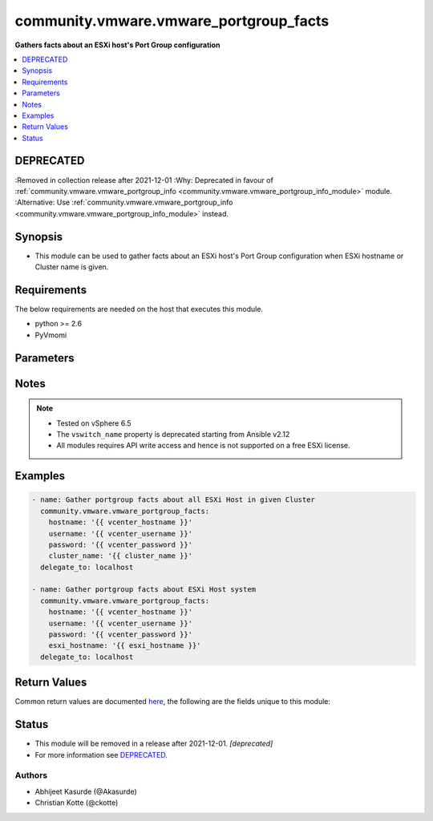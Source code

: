 .. _community.vmware.vmware_portgroup_facts_module:


***************************************
community.vmware.vmware_portgroup_facts
***************************************

**Gathers facts about an ESXi host's Port Group configuration**



.. contents::
   :local:
   :depth: 1

DEPRECATED
----------
:Removed in collection release after 2021-12-01
:Why: Deprecated in favour of :ref:`community.vmware.vmware_portgroup_info <community.vmware.vmware_portgroup_info_module>` module.
:Alternative: Use :ref:`community.vmware.vmware_portgroup_info <community.vmware.vmware_portgroup_info_module>` instead.



Synopsis
--------
- This module can be used to gather facts about an ESXi host's Port Group configuration when ESXi hostname or Cluster name is given.



Requirements
------------
The below requirements are needed on the host that executes this module.

- python >= 2.6
- PyVmomi


Parameters
----------

.. raw:: html

    <table  border=0 cellpadding=0 class="documentation-table">
        <tr>
            <th colspan="1">Parameter</th>
            <th>Choices/<font color="blue">Defaults</font></th>
            <th width="100%">Comments</th>
        </tr>
            <tr>
                <td colspan="1">
                    <div class="ansibleOptionAnchor" id="parameter-"></div>
                    <b>cluster_name</b>
                    <a class="ansibleOptionLink" href="#parameter-" title="Permalink to this option"></a>
                    <div style="font-size: small">
                        <span style="color: purple">string</span>
                    </div>
                </td>
                <td>
                </td>
                <td>
                        <div>Name of the cluster.</div>
                        <div>Facts will be returned for all hostsystem belonging to this cluster name.</div>
                        <div>If <code>esxi_hostname</code> is not given, this parameter is required.</div>
                </td>
            </tr>
            <tr>
                <td colspan="1">
                    <div class="ansibleOptionAnchor" id="parameter-"></div>
                    <b>esxi_hostname</b>
                    <a class="ansibleOptionLink" href="#parameter-" title="Permalink to this option"></a>
                    <div style="font-size: small">
                        <span style="color: purple">string</span>
                    </div>
                </td>
                <td>
                </td>
                <td>
                        <div>ESXi hostname to gather facts from.</div>
                        <div>If <code>cluster_name</code> is not given, this parameter is required.</div>
                </td>
            </tr>
            <tr>
                <td colspan="1">
                    <div class="ansibleOptionAnchor" id="parameter-"></div>
                    <b>hostname</b>
                    <a class="ansibleOptionLink" href="#parameter-" title="Permalink to this option"></a>
                    <div style="font-size: small">
                        <span style="color: purple">string</span>
                    </div>
                </td>
                <td>
                </td>
                <td>
                        <div>The hostname or IP address of the vSphere vCenter or ESXi server.</div>
                        <div>If the value is not specified in the task, the value of environment variable <code>VMWARE_HOST</code> will be used instead.</div>
                        <div>Environment variable support added in Ansible 2.6.</div>
                </td>
            </tr>
            <tr>
                <td colspan="1">
                    <div class="ansibleOptionAnchor" id="parameter-"></div>
                    <b>password</b>
                    <a class="ansibleOptionLink" href="#parameter-" title="Permalink to this option"></a>
                    <div style="font-size: small">
                        <span style="color: purple">string</span>
                    </div>
                </td>
                <td>
                </td>
                <td>
                        <div>The password of the vSphere vCenter or ESXi server.</div>
                        <div>If the value is not specified in the task, the value of environment variable <code>VMWARE_PASSWORD</code> will be used instead.</div>
                        <div>Environment variable support added in Ansible 2.6.</div>
                        <div style="font-size: small; color: darkgreen"><br/>aliases: pass, pwd</div>
                </td>
            </tr>
            <tr>
                <td colspan="1">
                    <div class="ansibleOptionAnchor" id="parameter-"></div>
                    <b>policies</b>
                    <a class="ansibleOptionLink" href="#parameter-" title="Permalink to this option"></a>
                    <div style="font-size: small">
                        <span style="color: purple">boolean</span>
                    </div>
                </td>
                <td>
                        <ul style="margin: 0; padding: 0"><b>Choices:</b>
                                    <li><div style="color: blue"><b>no</b>&nbsp;&larr;</div></li>
                                    <li>yes</li>
                        </ul>
                </td>
                <td>
                        <div>Gather facts about Security, Traffic Shaping, as well as Teaming and failover.</div>
                        <div>The property <code>ts</code> stands for Traffic Shaping and <code>lb</code> for Load Balancing.</div>
                </td>
            </tr>
            <tr>
                <td colspan="1">
                    <div class="ansibleOptionAnchor" id="parameter-"></div>
                    <b>port</b>
                    <a class="ansibleOptionLink" href="#parameter-" title="Permalink to this option"></a>
                    <div style="font-size: small">
                        <span style="color: purple">integer</span>
                    </div>
                </td>
                <td>
                        <b>Default:</b><br/><div style="color: blue">443</div>
                </td>
                <td>
                        <div>The port number of the vSphere vCenter or ESXi server.</div>
                        <div>If the value is not specified in the task, the value of environment variable <code>VMWARE_PORT</code> will be used instead.</div>
                        <div>Environment variable support added in Ansible 2.6.</div>
                </td>
            </tr>
            <tr>
                <td colspan="1">
                    <div class="ansibleOptionAnchor" id="parameter-"></div>
                    <b>proxy_host</b>
                    <a class="ansibleOptionLink" href="#parameter-" title="Permalink to this option"></a>
                    <div style="font-size: small">
                        <span style="color: purple">string</span>
                    </div>
                </td>
                <td>
                </td>
                <td>
                        <div>Address of a proxy that will receive all HTTPS requests and relay them.</div>
                        <div>The format is a hostname or a IP.</div>
                        <div>If the value is not specified in the task, the value of environment variable <code>VMWARE_PROXY_HOST</code> will be used instead.</div>
                        <div>This feature depends on a version of pyvmomi greater than v6.7.1.2018.12</div>
                </td>
            </tr>
            <tr>
                <td colspan="1">
                    <div class="ansibleOptionAnchor" id="parameter-"></div>
                    <b>proxy_port</b>
                    <a class="ansibleOptionLink" href="#parameter-" title="Permalink to this option"></a>
                    <div style="font-size: small">
                        <span style="color: purple">integer</span>
                    </div>
                </td>
                <td>
                </td>
                <td>
                        <div>Port of the HTTP proxy that will receive all HTTPS requests and relay them.</div>
                        <div>If the value is not specified in the task, the value of environment variable <code>VMWARE_PROXY_PORT</code> will be used instead.</div>
                </td>
            </tr>
            <tr>
                <td colspan="1">
                    <div class="ansibleOptionAnchor" id="parameter-"></div>
                    <b>username</b>
                    <a class="ansibleOptionLink" href="#parameter-" title="Permalink to this option"></a>
                    <div style="font-size: small">
                        <span style="color: purple">string</span>
                    </div>
                </td>
                <td>
                </td>
                <td>
                        <div>The username of the vSphere vCenter or ESXi server.</div>
                        <div>If the value is not specified in the task, the value of environment variable <code>VMWARE_USER</code> will be used instead.</div>
                        <div>Environment variable support added in Ansible 2.6.</div>
                        <div style="font-size: small; color: darkgreen"><br/>aliases: admin, user</div>
                </td>
            </tr>
            <tr>
                <td colspan="1">
                    <div class="ansibleOptionAnchor" id="parameter-"></div>
                    <b>validate_certs</b>
                    <a class="ansibleOptionLink" href="#parameter-" title="Permalink to this option"></a>
                    <div style="font-size: small">
                        <span style="color: purple">boolean</span>
                    </div>
                </td>
                <td>
                        <ul style="margin: 0; padding: 0"><b>Choices:</b>
                                    <li>no</li>
                                    <li><div style="color: blue"><b>yes</b>&nbsp;&larr;</div></li>
                        </ul>
                </td>
                <td>
                        <div>Allows connection when SSL certificates are not valid. Set to <code>false</code> when certificates are not trusted.</div>
                        <div>If the value is not specified in the task, the value of environment variable <code>VMWARE_VALIDATE_CERTS</code> will be used instead.</div>
                        <div>Environment variable support added in Ansible 2.6.</div>
                        <div>If set to <code>true</code>, please make sure Python &gt;= 2.7.9 is installed on the given machine.</div>
                </td>
            </tr>
    </table>
    <br/>


Notes
-----

.. note::
   - Tested on vSphere 6.5
   - The ``vswitch_name`` property is deprecated starting from Ansible v2.12
   - All modules requires API write access and hence is not supported on a free ESXi license.



Examples
--------

.. code-block:: yaml

    - name: Gather portgroup facts about all ESXi Host in given Cluster
      community.vmware.vmware_portgroup_facts:
        hostname: '{{ vcenter_hostname }}'
        username: '{{ vcenter_username }}'
        password: '{{ vcenter_password }}'
        cluster_name: '{{ cluster_name }}'
      delegate_to: localhost

    - name: Gather portgroup facts about ESXi Host system
      community.vmware.vmware_portgroup_facts:
        hostname: '{{ vcenter_hostname }}'
        username: '{{ vcenter_username }}'
        password: '{{ vcenter_password }}'
        esxi_hostname: '{{ esxi_hostname }}'
      delegate_to: localhost



Return Values
-------------
Common return values are documented `here <https://docs.ansible.com/ansible/latest/reference_appendices/common_return_values.html#common-return-values>`_, the following are the fields unique to this module:

.. raw:: html

    <table border=0 cellpadding=0 class="documentation-table">
        <tr>
            <th colspan="1">Key</th>
            <th>Returned</th>
            <th width="100%">Description</th>
        </tr>
            <tr>
                <td colspan="1">
                    <div class="ansibleOptionAnchor" id="return-"></div>
                    <b>hosts_portgroup_facts</b>
                    <a class="ansibleOptionLink" href="#return-" title="Permalink to this return value"></a>
                    <div style="font-size: small">
                      <span style="color: purple">dictionary</span>
                    </div>
                </td>
                <td>on success</td>
                <td>
                            <div>metadata about host&#x27;s portgroup configuration</div>
                    <br/>
                        <div style="font-size: smaller"><b>Sample:</b></div>
                        <div style="font-size: smaller; color: blue; word-wrap: break-word; word-break: break-all;">{&#x27;esx01&#x27;: [{&#x27;failback&#x27;: True, &#x27;failover_active&#x27;: [&#x27;vmnic0&#x27;, &#x27;vmnic1&#x27;], &#x27;failover_standby&#x27;: [], &#x27;failure_detection&#x27;: &#x27;link_status_only&#x27;, &#x27;lb&#x27;: &#x27;loadbalance_srcid&#x27;, &#x27;notify&#x27;: True, &#x27;portgroup&#x27;: &#x27;Management Network&#x27;, &#x27;security&#x27;: [False, False, False], &#x27;ts&#x27;: &#x27;No override&#x27;, &#x27;vlan_id&#x27;: 0, &#x27;vswitch&#x27;: &#x27;vSwitch0&#x27;, &#x27;vswitch_name&#x27;: &#x27;vSwitch0&#x27;}, {&#x27;failback&#x27;: True, &#x27;failover_active&#x27;: [&#x27;vmnic2&#x27;], &#x27;failover_standby&#x27;: [&#x27;vmnic3&#x27;], &#x27;failure_detection&#x27;: &#x27;No override&#x27;, &#x27;lb&#x27;: &#x27;No override&#x27;, &#x27;notify&#x27;: True, &#x27;portgroup&#x27;: &#x27;vMotion&#x27;, &#x27;security&#x27;: [False, False, False], &#x27;ts&#x27;: &#x27;No override&#x27;, &#x27;vlan_id&#x27;: 33, &#x27;vswitch&#x27;: &#x27;vSwitch1&#x27;, &#x27;vswitch_name&#x27;: &#x27;vSwitch1&#x27;}]}</div>
                </td>
            </tr>
    </table>
    <br/><br/>


Status
------


- This module will be removed in a release after 2021-12-01. *[deprecated]*
- For more information see `DEPRECATED`_.


Authors
~~~~~~~

- Abhijeet Kasurde (@Akasurde)
- Christian Kotte (@ckotte)
